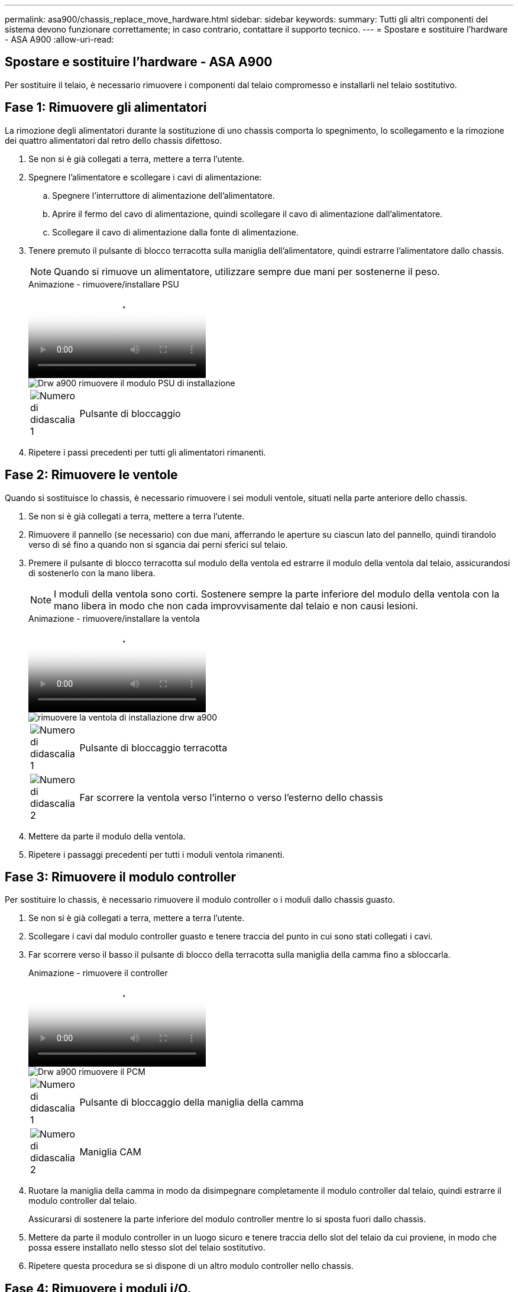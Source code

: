 ---
permalink: asa900/chassis_replace_move_hardware.html 
sidebar: sidebar 
keywords:  
summary: Tutti gli altri componenti del sistema devono funzionare correttamente; in caso contrario, contattare il supporto tecnico. 
---
= Spostare e sostituire l'hardware - ASA A900
:allow-uri-read: 




== Spostare e sostituire l'hardware - ASA A900

[role="lead"]
Per sostituire il telaio, è necessario rimuovere i componenti dal telaio compromesso e installarli nel telaio sostitutivo.



== Fase 1: Rimuovere gli alimentatori

La rimozione degli alimentatori durante la sostituzione di uno chassis comporta lo spegnimento, lo scollegamento e la rimozione dei quattro alimentatori dal retro dello chassis difettoso.

. Se non si è già collegati a terra, mettere a terra l'utente.
. Spegnere l'alimentatore e scollegare i cavi di alimentazione:
+
.. Spegnere l'interruttore di alimentazione dell'alimentatore.
.. Aprire il fermo del cavo di alimentazione, quindi scollegare il cavo di alimentazione dall'alimentatore.
.. Scollegare il cavo di alimentazione dalla fonte di alimentazione.


. Tenere premuto il pulsante di blocco terracotta sulla maniglia dell'alimentatore, quindi estrarre l'alimentatore dallo chassis.
+

NOTE: Quando si rimuove un alimentatore, utilizzare sempre due mani per sostenerne il peso.

+
.Animazione - rimuovere/installare PSU
video::6d0eee92-72e2-4da4-a4fa-adf9016b57ff[panopto]
+
image::../media/drw_a900_remove_install_PSU_module.png[Drw a900 rimuovere il modulo PSU di installazione]

+
[cols="10,90"]
|===


 a| 
image:../media/legend_icon_01.png["Numero di didascalia 1"]
 a| 
Pulsante di bloccaggio

|===
. Ripetere i passi precedenti per tutti gli alimentatori rimanenti.




== Fase 2: Rimuovere le ventole

Quando si sostituisce lo chassis, è necessario rimuovere i sei moduli ventole, situati nella parte anteriore dello chassis.

. Se non si è già collegati a terra, mettere a terra l'utente.
. Rimuovere il pannello (se necessario) con due mani, afferrando le aperture su ciascun lato del pannello, quindi tirandolo verso di sé fino a quando non si sgancia dai perni sferici sul telaio.
. Premere il pulsante di blocco terracotta sul modulo della ventola ed estrarre il modulo della ventola dal telaio, assicurandosi di sostenerlo con la mano libera.
+

NOTE: I moduli della ventola sono corti. Sostenere sempre la parte inferiore del modulo della ventola con la mano libera in modo che non cada improvvisamente dal telaio e non causi lesioni.

+
.Animazione - rimuovere/installare la ventola
video::3c3c8d93-b48e-4554-87c8-adf9016af819[panopto]
+
image::../media/drw_a900_remove_install_fan.png[rimuovere la ventola di installazione drw a900]

+
[cols="10,90"]
|===


 a| 
image:../media/legend_icon_01.png["Numero di didascalia 1"]
 a| 
Pulsante di bloccaggio terracotta



 a| 
image:../media/legend_icon_02.png["Numero di didascalia 2"]
 a| 
Far scorrere la ventola verso l'interno o verso l'esterno dello chassis

|===
. Mettere da parte il modulo della ventola.
. Ripetere i passaggi precedenti per tutti i moduli ventola rimanenti.




== Fase 3: Rimuovere il modulo controller

Per sostituire lo chassis, è necessario rimuovere il modulo controller o i moduli dallo chassis guasto.

. Se non si è già collegati a terra, mettere a terra l'utente.
. Scollegare i cavi dal modulo controller guasto e tenere traccia del punto in cui sono stati collegati i cavi.
. Far scorrere verso il basso il pulsante di blocco della terracotta sulla maniglia della camma fino a sbloccarla.
+
.Animazione - rimuovere il controller
video::256721fd-4c2e-40b3-841a-adf2000df5fa[panopto]
+
image::../media/drw_a900_remove_PCM.png[Drw a900 rimuovere il PCM]

+
[cols="10,90"]
|===


 a| 
image:../media/legend_icon_01.png["Numero di didascalia 1"]
 a| 
Pulsante di bloccaggio della maniglia della camma



 a| 
image:../media/legend_icon_02.png["Numero di didascalia 2"]
 a| 
Maniglia CAM

|===
. Ruotare la maniglia della camma in modo da disimpegnare completamente il modulo controller dal telaio, quindi estrarre il modulo controller dal telaio.
+
Assicurarsi di sostenere la parte inferiore del modulo controller mentre lo si sposta fuori dallo chassis.

. Mettere da parte il modulo controller in un luogo sicuro e tenere traccia dello slot del telaio da cui proviene, in modo che possa essere installato nello stesso slot del telaio sostitutivo.
. Ripetere questa procedura se si dispone di un altro modulo controller nello chassis.




== Fase 4: Rimuovere i moduli i/O.

Per rimuovere i moduli i/o dallo chassis compromesso, inclusi i moduli NVRAM, seguire la sequenza specifica dei passaggi.

. Se non si è già collegati a terra, mettere a terra l'utente.
. Scollegare i cavi associati al modulo i/o di destinazione.
+
Assicurarsi di etichettare i cavi in modo da conoscerne la provenienza.

. Rimuovere il modulo i/o di destinazione dallo chassis:
+
.. Premere il pulsante di bloccaggio della camma con lettere e numeri.
+
Il pulsante di bloccaggio della camma si allontana dal telaio.

.. Ruotare il fermo della camma verso il basso fino a portarlo in posizione orizzontale.
+
Il modulo i/o si disinnesta dallo chassis e si sposta di circa 1/2 pollici fuori dallo slot i/O.

.. Rimuovere il modulo i/o dallo chassis tirando le linguette sui lati del lato anteriore del modulo.
+
Assicurarsi di tenere traccia dello slot in cui si trovava il modulo i/O.

+
.Animazione - rimuovere/installare il modulo i/O.
video::3a5b1f6e-15ec-40b4-bb2a-adf9016af7b6[panopto]
+
image:../media/drw_a900_remove_PCIe_module.png[""]



+
[cols="10,90"]
|===


 a| 
image:../media/legend_icon_01.png["Numero di didascalia 1"]
 a| 
Latch i/o Cam intestato e numerato



 a| 
image:../media/legend_icon_02.png["Numero di didascalia 2"]
 a| 
Fermo i/o Cam completamente sbloccato

|===
. Mettere da parte il modulo i/O.
. Ripetere il passaggio precedente per i moduli i/o rimanenti nello chassis compromesso.




== Fase 5: Rimuovere il modulo di alimentazione del controller di de-stage

Rimuovere i due moduli di alimentazione del controller di de-stage dalla parte anteriore dello chassis guasto.

. Se non si è già collegati a terra, mettere a terra l'utente.
. Premere il pulsante di blocco terracotta sulla maniglia del modulo, quindi far scorrere il DCPM fuori dal telaio.
+
.Animazione - rimuovere/installare DCPM
video::ade18276-5dbc-4b91-9a0e-adf9016b4e55[panopto]
+
image::../media/drw_a900_remove_NV_battery.png[Drw a900 rimuovere la batteria NV]

+
[cols="10,90"]
|===


 a| 
image:../media/legend_icon_01.png["Numero di didascalia 1"]
 a| 
Pulsante di bloccaggio DCPM terracotta

|===
. Mettere da parte il DCPM in un luogo sicuro e ripetere questa fase per il DCPM rimanente.




== Fase 6: Rimuovere il modulo LED USB

Rimuovere i moduli LED USB.

.Animazione - rimuovere/installare USB
video::eb715462-cc20-454f-bcf9-adf9016af84e[panopto]
image::../media/drw_a900_remove_replace_LED_mod.png[Drw a900 rimuovere sostituire il LED mod]

[cols="10,90"]
|===


 a| 
image:../media/legend_icon_01.png["Numero di didascalia 1"]
 a| 
Espellere il modulo.



 a| 
image:../media/legend_icon_02.png["Numero di didascalia 2"]
 a| 
Estrarre lo chassis.

|===
. Individuare il modulo LED USB sulla parte anteriore dello chassis compromesso, direttamente sotto gli alloggiamenti DCPM.
. Premere il pulsante di bloccaggio nero sul lato destro del modulo per sganciare il modulo dal telaio, quindi farlo scorrere per estrarlo dal telaio guasto.
. Mettere da parte il modulo in un luogo sicuro.




== Fase 7: Rimuovere lo chassis

Prima di installare lo chassis sostitutivo, è necessario rimuovere lo chassis esistente dal rack dell'apparecchiatura o dall'armadietto del sistema.

. Rimuovere le viti dai punti di montaggio del telaio.
+

NOTE: Se il sistema si trova in un cabinet di sistema, potrebbe essere necessario rimuovere la staffa di ancoraggio posteriore.

. Con l'aiuto di due o tre persone, far scorrere lo chassis compromesso dalle guide del rack in un cabinet di sistema o dalle staffe _L_ in un rack dell'apparecchiatura, quindi metterlo da parte.
. Se non si è già collegati a terra, mettere a terra l'utente.
. Utilizzando due o tre persone, installare lo chassis sostitutivo nel rack dell'apparecchiatura o nell'armadietto del sistema guidandolo sulle guide del rack in un cabinet del sistema o sulle staffe _L_ in un rack dell'apparecchiatura.
. Far scorrere lo chassis completamente nel rack dell'apparecchiatura o nell'armadietto del sistema.
. Fissare la parte anteriore dello chassis al rack dell'apparecchiatura o all'armadietto del sistema, utilizzando le viti rimosse dallo chassis compromesso.
. Fissare la parte posteriore dello chassis al rack dell'apparecchiatura o all'armadietto del sistema.
. Se si utilizzano le staffe di gestione dei cavi, rimuoverle dallo chassis compromesso, quindi installarle sullo chassis sostitutivo.




== Fase 8: Installare il modulo di alimentazione del controller di de-stage

Quando lo chassis sostitutivo viene installato nel rack o nell'armadietto del sistema, è necessario reinstallare i moduli di alimentazione del controller di de-stage.

. Se non si è già collegati a terra, mettere a terra l'utente.
. Allineare l'estremità del DCPM con l'apertura dello chassis, quindi farlo scorrere delicatamente nello chassis fino a farlo scattare in posizione.
+

NOTE: Il modulo e lo slot sono dotati di chiavi. Non forzare il modulo nell'apertura. Se il modulo non si inserisce facilmente, riallineare il modulo e inserirlo nello chassis.

. Ripetere questo passaggio per il DCPM rimanente.




== Fase 9: Installare le ventole nel telaio

Per installare i moduli delle ventole durante la sostituzione del telaio, è necessario eseguire una sequenza specifica di attività.

. Se non si è già collegati a terra, mettere a terra l'utente.
. Allineare i bordi del modulo della ventola di ricambio con l'apertura del telaio, quindi farlo scorrere nel telaio fino a farlo scattare in posizione.
+
Quando viene inserito in un sistema attivo, il LED di attenzione ambra lampeggia quattro volte quando il modulo della ventola viene inserito correttamente nello chassis.

. Ripetere questa procedura per i moduli ventola rimanenti.
. Allineare il pannello con i perni a sfera, quindi spingere delicatamente il pannello sui perni a sfera.




== Fase 10: Installare i moduli i/O.

Per installare i moduli i/o, inclusi i moduli NVRAM dallo chassis compromesso, seguire la sequenza specifica di passaggi.

È necessario che lo chassis sia installato in modo da poter installare i moduli i/o negli slot corrispondenti dello chassis sostitutivo.

. Se non si è già collegati a terra, mettere a terra l'utente.
. Dopo aver installato lo chassis sostitutivo nel rack o nell'armadietto, installare i moduli i/o nei rispettivi slot nello chassis sostitutivo facendo scorrere delicatamente il modulo i/o nello slot fino a quando il fermo della camma i/o con lettere e numeri inizia a scattare, Quindi, spingere il fermo della i/o Cam completamente verso l'alto per bloccare il modulo in posizione.
. Ricable il modulo i/o, secondo necessità.
. Ripetere il passaggio precedente per i moduli i/o rimanenti da mettere da parte.
+

NOTE: Se lo chassis non dotato di funzionalità sono dotati di pannelli i/o vuoti, spostarli nello chassis sostitutivo.





== Fase 11: Installare gli alimentatori

L'installazione degli alimentatori durante la sostituzione di uno chassis comporta l'installazione degli alimentatori nello chassis sostitutivo e il collegamento alla fonte di alimentazione.

. Se non si è già collegati a terra, mettere a terra l'utente.
. Assicurarsi che i bilancieri degli alimentatori siano spenti.
. Con entrambe le mani, sostenere e allineare i bordi dell'alimentatore con l'apertura nello chassis del sistema, quindi spingere delicatamente l'alimentatore nello chassis fino a bloccarlo in posizione.
+
Gli alimentatori sono dotati di chiavi e possono essere installati in un solo modo.

+

IMPORTANT: Non esercitare una forza eccessiva quando si inserisce l'alimentatore nel sistema. Il connettore potrebbe danneggiarsi.

. Ricollegare il cavo di alimentazione e fissarlo all'alimentatore utilizzando il meccanismo di blocco del cavo di alimentazione.
+

IMPORTANT: Collegare solo il cavo di alimentazione all'alimentatore. Non collegare il cavo di alimentazione a una fonte di alimentazione.

. Ripetere i passi precedenti per tutti gli alimentatori rimanenti.




== Fase 12: Installare i moduli LED USB

Installare i moduli LED USB nel telaio sostitutivo.

. Individuare lo slot del modulo LED USB nella parte anteriore dello chassis sostitutivo, direttamente sotto gli alloggiamenti DCPM.
. Allineare i bordi del modulo con l'alloggiamento LED USB e spingere delicatamente il modulo fino in fondo nello chassis fino a farlo scattare in posizione.




== Fase 13: Installare il controller

Dopo aver installato il modulo controller e gli altri componenti nel telaio sostitutivo, avviarlo.

. Se non si è già collegati a terra, mettere a terra l'utente.
. Collegare e accendere gli alimentatori a diverse fonti di alimentazione.
. Allineare l'estremità del modulo controller con l'apertura dello chassis, quindi spingere delicatamente il modulo controller a metà nel sistema.
+

NOTE: Non inserire completamente il modulo controller nel telaio fino a quando non viene richiesto.

. Collegare nuovamente la console al modulo controller, quindi ricollegare la porta di gestione.
. Con la maniglia della camma in posizione aperta, far scorrere il modulo controller nel telaio e spingere con decisione il modulo controller fino a quando non raggiunge la scheda intermedia e non è completamente inserito, quindi chiudere la maniglia della camma fino a quando non scatta in posizione di blocco.
+

IMPORTANT: Non esercitare una forza eccessiva quando si fa scorrere il modulo controller nel telaio per evitare di danneggiare i connettori.

+
Il modulo controller inizia ad avviarsi non appena viene inserito completamente nello chassis.

. Ripetere i passi precedenti per installare il secondo controller nel telaio sostitutivo.
. Avviare ciascun controller.

